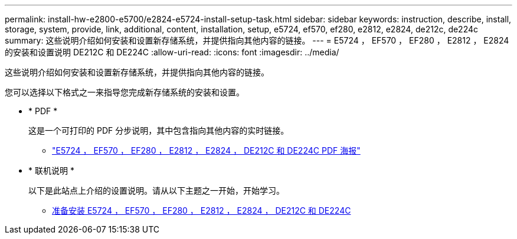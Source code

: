 ---
permalink: install-hw-e2800-e5700/e2824-e5724-install-setup-task.html 
sidebar: sidebar 
keywords: instruction, describe, install, storage, system, provide, link, additional, content, installation, setup, e5724, ef570, ef280, e2812, e2824, de212c, de224c 
summary: 这些说明介绍如何安装和设置新存储系统，并提供指向其他内容的链接。 
---
= E5724 ， EF570 ， EF280 ， E2812 ， E2824 的安装和设置说明 DE212C 和 DE224C
:allow-uri-read: 
:icons: font
:imagesdir: ../media/


[role="lead"]
这些说明介绍如何安装和设置新存储系统，并提供指向其他内容的链接。

您可以选择以下格式之一来指导您完成新存储系统的安装和设置。

* * PDF *
+
这是一个可打印的 PDF 分步说明，其中包含指向其他内容的实时链接。

+
** https://library.netapp.com/ecm/ecm_download_file/ECMLP2842063["E5724 ， EF570 ， EF280 ， E2812 ， E2824 ， DE212C 和 DE224C PDF 海报"^]


* * 联机说明 *
+
以下是此站点上介绍的设置说明。请从以下主题之一开始，开始学习。

+
** xref:e2824-e5724-prepare-task.adoc[准备安装 E5724 ， EF570 ， EF280 ， E2812 ， E2824 ， DE212C 和 DE224C]



